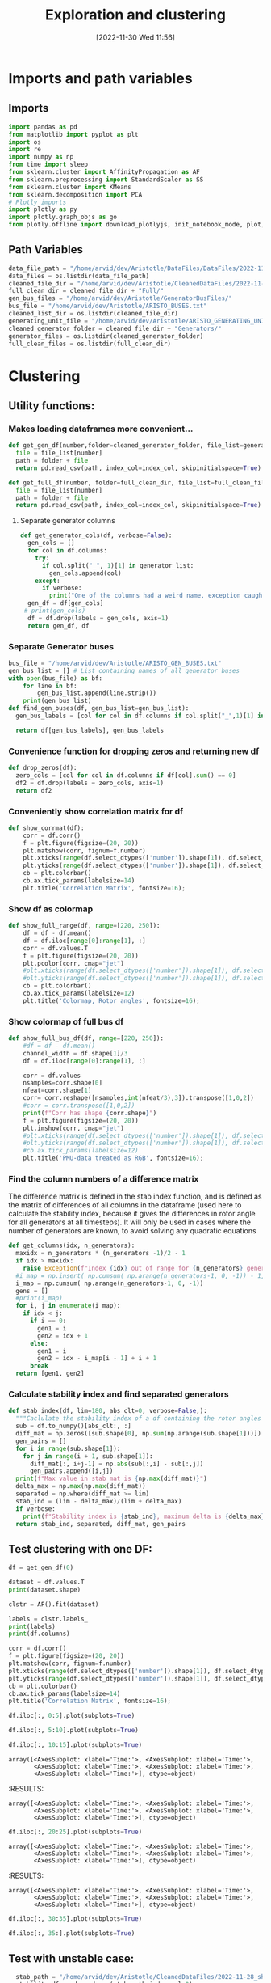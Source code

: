 :PROPERTIES:
:ID:       96769910-d0b7-4f7d-a240-1a91eb96d0fc
:END:
#+title: Exploration and clustering
#+date: [2022-11-30 Wed 11:56]
* Imports and path variables
** Imports

#+BEGIN_SRC python :session orgsession :async yes
  import pandas as pd
  from matplotlib import pyplot as plt
  import os
  import re
  import numpy as np
  from time import sleep
  from sklearn.cluster import AffinityPropagation as AF
  from sklearn.preprocessing import StandardScaler as SS
  from sklearn.cluster import KMeans
  from sklearn.decomposition import PCA
  # Plotly imports
  import plotly as py
  import plotly.graph_objs as go
  from plotly.offline import download_plotlyjs, init_notebook_mode, plot, iplot
#+END_SRC

#+RESULTS:

** Path Variables
#+BEGIN_SRC python :session orgsession :async yes
  data_file_path = "/home/arvid/dev/Aristotle/DataFiles/DataFiles/2022-11-28_shrtCLT/"
  data_files = os.listdir(data_file_path)
  cleaned_file_dir = "/home/arvid/dev/Aristotle/CleanedDataFiles/2022-11-28_shrtCLT/"
  full_clean_dir = cleaned_file_dir + "Full/"
  gen_bus_files = "/home/arvid/dev/Aristotle/GeneratorBusFiles/"
  bus_file = "/home/arvid/dev/Aristotle/ARISTO_BUSES.txt"
  cleaned_list_dir = os.listdir(cleaned_file_dir)
  generating_unit_file = "/home/arvid/dev/Aristotle/ARISTO_GENERATING_UNITS.txt"
  cleaned_generator_folder = cleaned_file_dir + "Generators/"
  generator_files = os.listdir(cleaned_generator_folder)
  full_clean_files = os.listdir(full_clean_dir)
#+END_SRC

#+RESULTS:

* Clustering
** Utility functions:
*** Makes loading dataframes more convenient...
#+BEGIN_SRC python :session orgsession :async yes :pandoc t -n 1
  def get_gen_df(number,folder=cleaned_generator_folder, file_list=generator_files, index_col="Time:"):
    file = file_list[number]
    path = folder + file
    return pd.read_csv(path, index_col=index_col, skipinitialspace=True)
#+END_SRC

#+RESULTS:

#+begin_src python :session orgsession :async yes :pandoc t -n 1
  def get_full_df(number, folder=full_clean_dir, file_list=full_clean_files, index_col="Time:"):
    file = file_list[number]
    path = folder + file
    return pd.read_csv(path, index_col=index_col, skipinitialspace=True)
#+end_src

#+RESULTS:
**** Separate generator columns
#+BEGIN_SRC python :session orgsession :async yes
  def get_generator_cols(df, verbose=False):
    gen_cols = []
    for col in df.columns:
      try:
        if col.split("_", 1)[1] in generator_list:
          gen_cols.append(col)
      except:
        if verbose:
          print("One of the columns had a weird name, exception caught")
    gen_df = df[gen_cols]
   # print(gen_cols)
    df = df.drop(labels = gen_cols, axis=1)
    return gen_df, df
#+END_SRC

#+RESULTS:

*** Separate Generator buses
#+BEGIN_SRC python :session orgsession :async yes
  bus_file = "/home/arvid/dev/Aristotle/ARISTO_GEN_BUSES.txt"
  gen_bus_list = [] # List containing names of all generator buses
  with open(bus_file) as bf:
      for line in bf:
          gen_bus_list.append(line.strip())
      print(gen_bus_list)
  def find_gen_buses(df, gen_bus_list=gen_bus_list):
    gen_bus_labels = [col for col in df.columns if col.split("_",1)[1] in gen_bus_list]

    return df[gen_bus_labels], gen_bus_labels
#+END_SRC

#+RESULTS:
: ['CT11_A17_AGGAN', 'CT11_B17_AGGAN', 'AT121_A130_OLMAF', 'CT12_A130_STUPET', 'CT12_A400_STUPET', 'CT12_B400_STUPET', 'CT71_A400_JAURAS', 'CT71_B400_JAURAS', 'CT72_A400_HALLAN', 'CT72_B400_HALLAN', 'AT131_A130_STORF', 'CT22_A130_STORTR', 'CT21_A400_NJAGGO', 'AT241_A220_NORRS', 'CT31_A17_STENFOR', 'FT44_A20_KARNAN', 'FT44_B20_KARNAN', 'FT44_C20_KARNAN', 'FT41_A400_DALBO', 'FT47_A20_ERIKSH', 'FT47_B20_ERIKSH', 'RT131_A130_YTTER', 'RT132_A130_HASTS', 'FT62_A400_RUTHUV', 'FT62_B400_RUTHUV', 'FT63_A20_SYDBACK', 'FT63_B20_SYDBACK', 'FT51_B400_BLOCKE', 'FT51_A400_BLOCKE']

*** Convenience function for dropping zeros and returning new df
#+BEGIN_SRC python :session orgsession :async yes :pandoc t -n 1
  def drop_zeros(df):
    zero_cols = [col for col in df.columns if df[col].sum() == 0]
    df2 = df.drop(labels = zero_cols, axis=1)
    return df2
#+END_SRC

#+RESULTS:

*** Conveniently show correlation matrix for df
#+begin_src python :session orgsession :async yes :pandoc t -n 1
  def show_corrmat(df):
      corr = df.corr()
      f = plt.figure(figsize=(20, 20))
      plt.matshow(corr, fignum=f.number)
      plt.xticks(range(df.select_dtypes(['number']).shape[1]), df.select_dtypes(['number']).columns, fontsize=14, rotation=45)
      plt.yticks(range(df.select_dtypes(['number']).shape[1]), df.select_dtypes(['number']).columns, fontsize=14)
      cb = plt.colorbar()
      cb.ax.tick_params(labelsize=14)
      plt.title('Correlation Matrix', fontsize=16);
#+END_SRC

#+RESULTS:


*** Show df as colormap
#+begin_src python :session orgsession :async yes :pandoc t -n 1
  def show_full_range(df, range=[220, 250]):
      df = df - df.mean()
      df = df.iloc[range[0]:range[1], :]
      corr = df.values.T
      f = plt.figure(figsize=(20, 20))
      plt.pcolor(corr, cmap="jet")
      #plt.xticks(range(df.select_dtypes(['number']).shape[1]), df.select_dtypes(['number']).columns, fontsize=14, rotation=45)
      #plt.yticks(range(df.select_dtypes(['number']).shape[1]), df.select_dtypes(['number']).columns, fontsize=14)
      cb = plt.colorbar()
      cb.ax.tick_params(labelsize=12)
      plt.title('Colormap, Rotor angles', fontsize=16);
#+END_SRC

#+RESULTS:
*** Show colormap of full bus df
#+begin_src python :session orgsession :async yes :pandoc t -n 1
  def show_full_bus_df(df, range=[220, 250]):
      #df = df - df.mean()
      channel_width = df.shape[1]/3
      df = df.iloc[range[0]:range[1], :]

      corr = df.values
      nsamples=corr.shape[0]
      nfeat=corr.shape[1]
      corr= corr.reshape([nsamples,int(nfeat/3),3]).transpose([1,0,2])
      #corr = corr.transpose([1,0,2])
      print(f"Corr has shape {corr.shape}")
      f = plt.figure(figsize=(20, 20))
      plt.imshow(corr, cmap="jet")
      #plt.xticks(range(df.select_dtypes(['number']).shape[1]), df.select_dtypes(['number']).columns, fontsize=14, rotation=45)
      #plt.yticks(range(df.select_dtypes(['number']).shape[1]), df.select_dtypes(['number']).columns, fontsize=14)
      #cb.ax.tick_params(labelsize=12)
      plt.title('PMU-data treated as RGB', fontsize=16);
#+END_SRC

#+RESULTS:

*** Find the column numbers of a difference matrix
The difference matrix is defined in the stab index function, and is
defined as the matrix of differences of all columns in the dataframe
(used here to calculate the stability index, because it gives the
differences in rotor angle for all generators at all timesteps). It
will only be used in cases where the number of generators are known,
to avoid solving any quadratic equations
#+begin_src python :session orgsession :async yes :pandoc t
  def get_columns(idx, n_generators):
    maxidx = n_generators * (n_generators -1)/2 - 1
    if idx > maxidx:
      raise Exception(f"Index {idx} out of range for {n_generators} generators, max index is {maxidx}!")
    #i_map = np.insert( np.cumsum( np.arange(n_generators-1, 0, -1)) - 1, 0, 0) # -1 for appropriate python indexing
    i_map = np.cumsum( np.arange(n_generators-1, 0, -1))
    gens = []
    #print(i_map)
    for i, j in enumerate(i_map):
      if idx < j:
        if i == 0:
          gen1 = i
          gen2 = idx + 1
        else:
          gen1 = i
          gen2 = idx - i_map[i - 1] + i + 1
        break
    return [gen1, gen2]
#+end_src

#+RESULTS:
*** Calculate stability index and find separated generators

#+BEGIN_SRC python :session orgsession :async yes :pandoc t
  def stab_index(df, lim=180, abs_clt=0, verbose=False,):
    """Caclulate the stability index of a df containing the rotor angles from a case"""
    sub = df.to_numpy()[abs_clt:, :]
    diff_mat = np.zeros([sub.shape[0], np.sum(np.arange(sub.shape[1]))])
    gen_pairs = []
    for i in range(sub.shape[1]):
      for j in range(i + 1, sub.shape[1]):
        diff_mat[:, i+j-1] = np.abs(sub[:,i] - sub[:,j])
        gen_pairs.append([i,j])
    print(f"Max value in stab mat is {np.max(diff_mat)}")
    delta_max = np.max(np.max(diff_mat))
    separated = np.where(diff_mat >= lim)
    stab_ind = (lim - delta_max)/(lim + delta_max)
    if verbose:
      print(f"Stability index is {stab_ind}, maximum delta is {delta_max}")
    return stab_ind, separated, diff_mat, gen_pairs
#+END_SRC

#+RESULTS:


** Test clustering with one DF:
:LOGBOOK:
CLOCK: [2022-12-02 Fri 13:56]
:END:
#+BEGIN_SRC python :session orgsession :async yes :pandoc t -n 1
  df = get_gen_df(0)
#+END_SRC

#+RESULTS:

#+BEGIN_SRC python :session orgsession :async yes :pandoc t -n 1
  dataset = df.values.T
  print(dataset.shape)
#+END_SRC

#+RESULTS:
: (39, 1002)

#+begin_src python :session orgsession :async yes :pandoc t -n 1
  clstr = AF().fit(dataset)
#+end_src

#+RESULTS:

#+begin_src python :session orgsession :async yes :pandoc t -n 1
  labels = clstr.labels_
  print(labels)
  print(df.columns)
#+end_src

#+RESULTS:
#+begin_example
  [1 1 1 1 0 0 0 0 0 0 0 0 1 3 1 1 0 0 1 1 0 1 1 1 1 1 2 0 3 3 3 3 3 3 2 2 1
   3 0]
  Index(['VA_AGGAN_G1', 'VA_AGGAN_G2', 'VA_ATOMSBERG_G1', 'VA_BLOCKET_G1',
         'VA_BLOCKET_G2', 'VA_DALBO_G1', 'VA_ERIKSHAMN_G1', 'VA_ERIKSHAMN_G2',
         'VA_HAMMARVATTNET_G1', 'VA_HALLAN_G1', 'VA_HALLAN_G2', 'VA_HALLAN_G3',
         'VA_HALLAN_G4', 'VA_HASTSJO_G1', 'VA_HASTSJO_G2', 'VA_JAURAS_G1',
         'VA_KARNAN_G1', 'VA_KARNAN_G2', 'VA_KARNAN_G3', 'VA_NJAGGO_G1',
         'VA_NORRSELE_G1', 'VA_NORRSELE_G2', 'VA_OLMAFALLET_G1',
         'VA_RUTHUVUD_G1', 'VA_RUTHUVUD_G2', 'VA_RUTHUVUD_G3',
         'VA_STENFORSEN_G1', 'VA_STORFORS_G1', 'VA_STORTRASK_G1', 'VA_STORAN_G1',
         'VA_STUPET_G1', 'VA_STUPET_G2', 'VA_STUPET_G3', 'VA_STUPET_G4',
         'VA_SYDBACK_G1', 'VA_SYDBACK_G2', 'VA_TROLLFALLEN_G1',
         'VA_VATTENDRAGET_G1', 'VA_YTTERFORSEN_G1'],
        dtype='object')
#+end_example

#+BEGIN_SRC python :session orgsession :async yes :pandoc t -n 1
  corr = df.corr()
  f = plt.figure(figsize=(20, 20))
  plt.matshow(corr, fignum=f.number)
  plt.xticks(range(df.select_dtypes(['number']).shape[1]), df.select_dtypes(['number']).columns, fontsize=14, rotation=45)
  plt.yticks(range(df.select_dtypes(['number']).shape[1]), df.select_dtypes(['number']).columns, fontsize=14)
  cb = plt.colorbar()
  cb.ax.tick_params(labelsize=14)
  plt.title('Correlation Matrix', fontsize=16);
#+END_SRC

#+RESULTS:
[[file:./.ob-jupyter/6bc1f0e7d58757434a2a24f45bc15112f2394c51.png]]

#+BEGIN_SRC python :session orgsession :async yes :pandoc t -n 1
  df.iloc[:, 0:5].plot(subplots=True)
#+END_SRC

#+RESULTS:
:RESULTS:
: array([<AxesSubplot: xlabel='Time:'>, <AxesSubplot: xlabel='Time:'>,
:        <AxesSubplot: xlabel='Time:'>, <AxesSubplot: xlabel='Time:'>,
:        <AxesSubplot: xlabel='Time:'>], dtype=object)
[[file:./.ob-jupyter/1458790a47a48ed1012a07360d201e4bf964707b.png]]
:END:

#+BEGIN_SRC python :session orgsession :async yes :pandoc t -n 1
  df.iloc[:, 5:10].plot(subplots=True)
#+END_SRC

#+RESULTS:
:RESULTS:
: array([<AxesSubplot: xlabel='Time:'>, <AxesSubplot: xlabel='Time:'>,
:        <AxesSubplot: xlabel='Time:'>, <AxesSubplot: xlabel='Time:'>,
:        <AxesSubplot: xlabel='Time:'>], dtype=object)
[[file:./.ob-jupyter/e5fc5ebf5862580ab76787711be1b9f20df5138f.png]]
:END:

#+BEGIN_SRC python :session orgsession :async yes :pandoc t -n 1
  df.iloc[:, 10:15].plot(subplots=True)
#+END_SRC

#+RESULTS:
:RESULTS:
: array([<AxesSubplot: xlabel='Time:'>, <AxesSubplot: xlabel='Time:'>,
:        <AxesSubplot: xlabel='Time:'>, <AxesSubplot: xlabel='Time:'>,
:        <AxesSubplot: xlabel='Time:'>], dtype=object)
[[file:./.ob-jupyter/9eedb860f2943fb483621aa8ac42d5d525be3ff5.png]]
:END:

: array([<AxesSubplot: xlabel='Time:'>, <AxesSubplot: xlabel='Time:'>,
:        <AxesSubplot: xlabel='Time:'>, <AxesSubplot: xlabel='Time:'>,
:        <AxesSubplot: xlabel='Time:'>], dtype=object)
[[file:./.ob-jupyter/9eedb860f2943fb483621aa8ac42d5d525be3ff5.png]]
:END:
#+RESULTS:
:RESULTS:
: array([<AxesSubplot: xlabel='Time:'>, <AxesSubplot: xlabel='Time:'>,
:        <AxesSubplot: xlabel='Time:'>, <AxesSubplot: xlabel='Time:'>,
:        <AxesSubplot: xlabel='Time:'>], dtype=object)
[[file:./.ob-jupyter/e5fc5ebf5862580ab76787711be1b9f20df5138f.png]]
:END:


#+BEGIN_SRC python :session orgsession :async yes :pandoc t -n 1
  df.iloc[:, 20:25].plot(subplots=True)
#+END_SRC

#+RESULTS:
:RESULTS:
: array([<AxesSubplot: xlabel='Time:'>, <AxesSubplot: xlabel='Time:'>,
:        <AxesSubplot: xlabel='Time:'>, <AxesSubplot: xlabel='Time:'>,
:        <AxesSubplot: xlabel='Time:'>], dtype=object)
[[file:./.ob-jupyter/61004857a093c9e55ef0c337d404349112b5fd25.png]]
:END:

: array([<AxesSubplot: xlabel='Time:'>, <AxesSubplot: xlabel='Time:'>,
:        <AxesSubplot: xlabel='Time:'>, <AxesSubplot: xlabel='Time:'>,
:        <AxesSubplot: xlabel='Time:'>], dtype=object)
[[file:./.ob-jupyter/61004857a093c9e55ef0c337d404349112b5fd25.png]]
:END:
#+RESULTS:
:RESULTS:
: array([<AxesSubplot: xlabel='Time:'>, <AxesSubplot: xlabel='Time:'>,
:        <AxesSubplot: xlabel='Time:'>, <AxesSubplot: xlabel='Time:'>,
:        <AxesSubplot: xlabel='Time:'>], dtype=object)
[[file:./.ob-jupyter/e5fc5ebf5862580ab76787711be1b9f20df5138f.png]]
:END:

#+BEGIN_SRC python :session orgsession :async yes :pandoc t -n 1
  df.iloc[:, 30:35].plot(subplots=True)
#+END_SRC

#+RESULTS:
:RESULTS:
: array([<AxesSubplot: xlabel='Time:'>, <AxesSubplot: xlabel='Time:'>,
:        <AxesSubplot: xlabel='Time:'>, <AxesSubplot: xlabel='Time:'>,
:        <AxesSubplot: xlabel='Time:'>], dtype=object)
[[file:./.ob-jupyter/c78664c14177725c1d46ea8d3af80692720bbe7b.png]]
:END:

#+BEGIN_SRC python :session orgsession :async yes :pandoc t -n 1
  df.iloc[:, 35:].plot(subplots=True)
#+END_SRC

#+RESULTS:
:RESULTS:
: array([<AxesSubplot: xlabel='Time:'>, <AxesSubplot: xlabel='Time:'>,
:        <AxesSubplot: xlabel='Time:'>, <AxesSubplot: xlabel='Time:'>],
:       dtype=object)
[[file:./.ob-jupyter/f3458756cc748e4e9e3771708d35974a8e2e3956.png]]
:END:

** Test with unstable case:

#+BEGIN_SRC python :session orgsession :async yes :pandoc t -n 1
  stab_path = "/home/arvid/dev/Aristotle/CleanedDataFiles/2022-11-28_shrtCLT/stability_data.csv"
  stability_df = pd.read_csv(stab_path,index_col=0)
#  unstab = stability_df[stability_df.iloc[1,:]==0]
#+END_SRC

#+RESULTS:

#+begin_src python :session orgsession :async yes :pandoc t -n 1
  df = get_gen_df(8)
  print(stability_df.iloc[:,8])
#+end_src

#+RESULTS:
: 0   -0.146852
: 1    0.000000
: Name: Bus_AT131_A130_STORF_CLT:10_FT:157__Load:_1.05.csv, dtype: float64

#+BEGIN_SRC python :session orgsession :async yes :pandoc t -n 1
  df2 = get_gen_df(1)
  df2 = drop_zeros(df2)
#+END_SRC

#+RESULTS:

#+begin_src python :session orgsession :async yes :pandoc t -n 1
show_corrmat(df2)
#+end_src



#+BEGIN_SRC python :session orgsession :async yes :pandoc t -n 1
    df = get_gen_df(8)
    df = drop_zeros(df)
    stab, sep, diffmat, gen_pairs = stab_index(df)
    #print(sep)
    exes = list(set(sep[1]))
    print(exes)
    print(get_columns(51, df.shape[1]))
    print(get_columns(52, df.shape[1]))
    print(get_columns(54, df.shape[1]))
    print(df.columns[1])
    print(df.columns[18])
    print(df.columns[19])
    print(df.columns[21])
  print(stab)
#+END_src

#+RESULTS:
: Max value in stab mat is 241.96640000000002
: [51, 52, 54]
: [1, 18]
: [1, 19]
: [1, 21]
: VA_AGGAN_G2
: VA_NJAGGO_G1
: VA_NORRSELE_G1
: VA_OLMAFALLET_G1
: -0.14685150286847487


#+BEGIN_SRC python :session orgsession :async yes :pandoc t -n 1
print(gen_pairs)
#+END_SRC

#+RESULTS:
: [[0, 1], [0, 2], [0, 3], [0, 4], [0, 5], [0, 6], [0, 7], [0, 8], [0, 9], [0, 10], [0, 11], [0, 12], [0, 13], [0, 14], [0, 15], [0, 16], [0, 17], [0, 18], [0, 19], [0, 20], [0, 21], [0, 22], [0, 23], [0, 24], [0, 25], [0, 26], [0, 27], [0, 28], [0, 29], [0, 30], [0, 31], [0, 32], [0, 33], [0, 34], [0, 35], [1, 2], [1, 3], [1, 4], [1, 5], [1, 6], [1, 7], [1, 8], [1, 9], [1, 10], [1, 11], [1, 12], [1, 13], [1, 14], [1, 15], [1, 16], [1, 17], [1, 18], [1, 19], [1, 20], [1, 21], [1, 22], [1, 23], [1, 24], [1, 25], [1, 26], [1, 27], [1, 28], [1, 29], [1, 30], [1, 31], [1, 32], [1, 33], [1, 34], [1, 35], [2, 3], [2, 4], [2, 5], [2, 6], [2, 7], [2, 8], [2, 9], [2, 10], [2, 11], [2, 12], [2, 13], [2, 14], [2, 15], [2, 16], [2, 17], [2, 18], [2, 19], [2, 20], [2, 21], [2, 22], [2, 23], [2, 24], [2, 25], [2, 26], [2, 27], [2, 28], [2, 29], [2, 30], [2, 31], [2, 32], [2, 33], [2, 34], [2, 35], [3, 4], [3, 5], [3, 6], [3, 7], [3, 8], [3, 9], [3, 10], [3, 11], [3, 12], [3, 13], [3, 14], [3, 15], [3, 16], [3, 17], [3, 18], [3, 19], [3, 20], [3, 21], [3, 22], [3, 23], [3, 24], [3, 25], [3, 26], [3, 27], [3, 28], [3, 29], [3, 30], [3, 31], [3, 32], [3, 33], [3, 34], [3, 35], [4, 5], [4, 6], [4, 7], [4, 8], [4, 9], [4, 10], [4, 11], [4, 12], [4, 13], [4, 14], [4, 15], [4, 16], [4, 17], [4, 18], [4, 19], [4, 20], [4, 21], [4, 22], [4, 23], [4, 24], [4, 25], [4, 26], [4, 27], [4, 28], [4, 29], [4, 30], [4, 31], [4, 32], [4, 33], [4, 34], [4, 35], [5, 6], [5, 7], [5, 8], [5, 9], [5, 10], [5, 11], [5, 12], [5, 13], [5, 14], [5, 15], [5, 16], [5, 17], [5, 18], [5, 19], [5, 20], [5, 21], [5, 22], [5, 23], [5, 24], [5, 25], [5, 26], [5, 27], [5, 28], [5, 29], [5, 30], [5, 31], [5, 32], [5, 33], [5, 34], [5, 35], [6, 7], [6, 8], [6, 9], [6, 10], [6, 11], [6, 12], [6, 13], [6, 14], [6, 15], [6, 16], [6, 17], [6, 18], [6, 19], [6, 20], [6, 21], [6, 22], [6, 23], [6, 24], [6, 25], [6, 26], [6, 27], [6, 28], [6, 29], [6, 30], [6, 31], [6, 32], [6, 33], [6, 34], [6, 35], [7, 8], [7, 9], [7, 10], [7, 11], [7, 12], [7, 13], [7, 14], [7, 15], [7, 16], [7, 17], [7, 18], [7, 19], [7, 20], [7, 21], [7, 22], [7, 23], [7, 24], [7, 25], [7, 26], [7, 27], [7, 28], [7, 29], [7, 30], [7, 31], [7, 32], [7, 33], [7, 34], [7, 35], [8, 9], [8, 10], [8, 11], [8, 12], [8, 13], [8, 14], [8, 15], [8, 16], [8, 17], [8, 18], [8, 19], [8, 20], [8, 21], [8, 22], [8, 23], [8, 24], [8, 25], [8, 26], [8, 27], [8, 28], [8, 29], [8, 30], [8, 31], [8, 32], [8, 33], [8, 34], [8, 35], [9, 10], [9, 11], [9, 12], [9, 13], [9, 14], [9, 15], [9, 16], [9, 17], [9, 18], [9, 19], [9, 20], [9, 21], [9, 22], [9, 23], [9, 24], [9, 25], [9, 26], [9, 27], [9, 28], [9, 29], [9, 30], [9, 31], [9, 32], [9, 33], [9, 34], [9, 35], [10, 11], [10, 12], [10, 13], [10, 14], [10, 15], [10, 16], [10, 17], [10, 18], [10, 19], [10, 20], [10, 21], [10, 22], [10, 23], [10, 24], [10, 25], [10, 26], [10, 27], [10, 28], [10, 29], [10, 30], [10, 31], [10, 32], [10, 33], [10, 34], [10, 35], [11, 12], [11, 13], [11, 14], [11, 15], [11, 16], [11, 17], [11, 18], [11, 19], [11, 20], [11, 21], [11, 22], [11, 23], [11, 24], [11, 25], [11, 26], [11, 27], [11, 28], [11, 29], [11, 30], [11, 31], [11, 32], [11, 33], [11, 34], [11, 35], [12, 13], [12, 14], [12, 15], [12, 16], [12, 17], [12, 18], [12, 19], [12, 20], [12, 21], [12, 22], [12, 23], [12, 24], [12, 25], [12, 26], [12, 27], [12, 28], [12, 29], [12, 30], [12, 31], [12, 32], [12, 33], [12, 34], [12, 35], [13, 14], [13, 15], [13, 16], [13, 17], [13, 18], [13, 19], [13, 20], [13, 21], [13, 22], [13, 23], [13, 24], [13, 25], [13, 26], [13, 27], [13, 28], [13, 29], [13, 30], [13, 31], [13, 32], [13, 33], [13, 34], [13, 35], [14, 15], [14, 16], [14, 17], [14, 18], [14, 19], [14, 20], [14, 21], [14, 22], [14, 23], [14, 24], [14, 25], [14, 26], [14, 27], [14, 28], [14, 29], [14, 30], [14, 31], [14, 32], [14, 33], [14, 34], [14, 35], [15, 16], [15, 17], [15, 18], [15, 19], [15, 20], [15, 21], [15, 22], [15, 23], [15, 24], [15, 25], [15, 26], [15, 27], [15, 28], [15, 29], [15, 30], [15, 31], [15, 32], [15, 33], [15, 34], [15, 35], [16, 17], [16, 18], [16, 19], [16, 20], [16, 21], [16, 22], [16, 23], [16, 24], [16, 25], [16, 26], [16, 27], [16, 28], [16, 29], [16, 30], [16, 31], [16, 32], [16, 33], [16, 34], [16, 35], [17, 18], [17, 19], [17, 20], [17, 21], [17, 22], [17, 23], [17, 24], [17, 25], [17, 26], [17, 27], [17, 28], [17, 29], [17, 30], [17, 31], [17, 32], [17, 33], [17, 34], [17, 35], [18, 19], [18, 20], [18, 21], [18, 22], [18, 23], [18, 24], [18, 25], [18, 26], [18, 27], [18, 28], [18, 29], [18, 30], [18, 31], [18, 32], [18, 33], [18, 34], [18, 35], [19, 20], [19, 21], [19, 22], [19, 23], [19, 24], [19, 25], [19, 26], [19, 27], [19, 28], [19, 29], [19, 30], [19, 31], [19, 32], [19, 33], [19, 34], [19, 35], [20, 21], [20, 22], [20, 23], [20, 24], [20, 25], [20, 26], [20, 27], [20, 28], [20, 29], [20, 30], [20, 31], [20, 32], [20, 33], [20, 34], [20, 35], [21, 22], [21, 23], [21, 24], [21, 25], [21, 26], [21, 27], [21, 28], [21, 29], [21, 30], [21, 31], [21, 32], [21, 33], [21, 34], [21, 35], [22, 23], [22, 24], [22, 25], [22, 26], [22, 27], [22, 28], [22, 29], [22, 30], [22, 31], [22, 32], [22, 33], [22, 34], [22, 35], [23, 24], [23, 25], [23, 26], [23, 27], [23, 28], [23, 29], [23, 30], [23, 31], [23, 32], [23, 33], [23, 34], [23, 35], [24, 25], [24, 26], [24, 27], [24, 28], [24, 29], [24, 30], [24, 31], [24, 32], [24, 33], [24, 34], [24, 35], [25, 26], [25, 27], [25, 28], [25, 29], [25, 30], [25, 31], [25, 32], [25, 33], [25, 34], [25, 35], [26, 27], [26, 28], [26, 29], [26, 30], [26, 31], [26, 32], [26, 33], [26, 34], [26, 35], [27, 28], [27, 29], [27, 30], [27, 31], [27, 32], [27, 33], [27, 34], [27, 35], [28, 29], [28, 30], [28, 31], [28, 32], [28, 33], [28, 34], [28, 35], [29, 30], [29, 31], [29, 32], [29, 33], [29, 34], [29, 35], [30, 31], [30, 32], [30, 33], [30, 34], [30, 35], [31, 32], [31, 33], [31, 34], [31, 35], [32, 33], [32, 34], [32, 35], [33, 34], [33, 35], [34, 35]]

#+RESULTS:
: 180.649

#+BEGIN_SRC python :session orgsession :async yes :pandoc t -n 1
  pairs = []
  for i in np.arange(int(36*35/2)-1):
      pairs.append(get_columns(i,36))
  pairs.append([34,35])
  print(f"Gen pairs is {np.array(gen_pairs).shape} and pairs is {np.array(pairs).shape}")
      #+END_SRC

      #+RESULTS:
      :RESULTS:
      #+begin_src python :session orgsession :async yes :pandoc t -n 1
        print(pairs)
      #+end_src
      : Gen pairs is (630, 2) and pairs is (630, 2)
      :END:
#+RESULTS:
: [[0, 1], [0, 2], [0, 3], [0, 4], [0, 5], [0, 6], [0, 7], [0, 8], [0, 9], [0, 10], [0, 11], [0, 12], [0, 13], [0, 14], [0, 15], [0, 16], [0, 17], [0, 18], [0, 19], [0, 20], [0, 21], [0, 22], [0, 23], [0, 24], [0, 25], [0, 26], [0, 27], [0, 28], [0, 29], [0, 30], [0, 31], [0, 32], [0, 33], [0, 34], [0, 35], [1, 2], [1, 3], [1, 4], [1, 5], [1, 6], [1, 7], [1, 8], [1, 9], [1, 10], [1, 11], [1, 12], [1, 13], [1, 14], [1, 15], [1, 16], [1, 17], [1, 18], [1, 19], [1, 20], [1, 21], [1, 22], [1, 23], [1, 24], [1, 25], [1, 26], [1, 27], [1, 28], [1, 29], [1, 30], [1, 31], [1, 32], [1, 33], [1, 34], [1, 35], [2, 3], [2, 4], [2, 5], [2, 6], [2, 7], [2, 8], [2, 9], [2, 10], [2, 11], [2, 12], [2, 13], [2, 14], [2, 15], [2, 16], [2, 17], [2, 18], [2, 19], [2, 20], [2, 21], [2, 22], [2, 23], [2, 24], [2, 25], [2, 26], [2, 27], [2, 28], [2, 29], [2, 30], [2, 31], [2, 32], [2, 33], [2, 34], [2, 35], [3, 4], [3, 5], [3, 6], [3, 7], [3, 8], [3, 9], [3, 10], [3, 11], [3, 12], [3, 13], [3, 14], [3, 15], [3, 16], [3, 17], [3, 18], [3, 19], [3, 20], [3, 21], [3, 22], [3, 23], [3, 24], [3, 25], [3, 26], [3, 27], [3, 28], [3, 29], [3, 30], [3, 31], [3, 32], [3, 33], [3, 34], [3, 35], [4, 5], [4, 6], [4, 7], [4, 8], [4, 9], [4, 10], [4, 11], [4, 12], [4, 13], [4, 14], [4, 15], [4, 16], [4, 17], [4, 18], [4, 19], [4, 20], [4, 21], [4, 22], [4, 23], [4, 24], [4, 25], [4, 26], [4, 27], [4, 28], [4, 29], [4, 30], [4, 31], [4, 32], [4, 33], [4, 34], [4, 35], [5, 6], [5, 7], [5, 8], [5, 9], [5, 10], [5, 11], [5, 12], [5, 13], [5, 14], [5, 15], [5, 16], [5, 17], [5, 18], [5, 19], [5, 20], [5, 21], [5, 22], [5, 23], [5, 24], [5, 25], [5, 26], [5, 27], [5, 28], [5, 29], [5, 30], [5, 31], [5, 32], [5, 33], [5, 34], [5, 35], [6, 7], [6, 8], [6, 9], [6, 10], [6, 11], [6, 12], [6, 13], [6, 14], [6, 15], [6, 16], [6, 17], [6, 18], [6, 19], [6, 20], [6, 21], [6, 22], [6, 23], [6, 24], [6, 25], [6, 26], [6, 27], [6, 28], [6, 29], [6, 30], [6, 31], [6, 32], [6, 33], [6, 34], [6, 35], [7, 8], [7, 9], [7, 10], [7, 11], [7, 12], [7, 13], [7, 14], [7, 15], [7, 16], [7, 17], [7, 18], [7, 19], [7, 20], [7, 21], [7, 22], [7, 23], [7, 24], [7, 25], [7, 26], [7, 27], [7, 28], [7, 29], [7, 30], [7, 31], [7, 32], [7, 33], [7, 34], [7, 35], [8, 9], [8, 10], [8, 11], [8, 12], [8, 13], [8, 14], [8, 15], [8, 16], [8, 17], [8, 18], [8, 19], [8, 20], [8, 21], [8, 22], [8, 23], [8, 24], [8, 25], [8, 26], [8, 27], [8, 28], [8, 29], [8, 30], [8, 31], [8, 32], [8, 33], [8, 34], [8, 35], [9, 10], [9, 11], [9, 12], [9, 13], [9, 14], [9, 15], [9, 16], [9, 17], [9, 18], [9, 19], [9, 20], [9, 21], [9, 22], [9, 23], [9, 24], [9, 25], [9, 26], [9, 27], [9, 28], [9, 29], [9, 30], [9, 31], [9, 32], [9, 33], [9, 34], [9, 35], [10, 11], [10, 12], [10, 13], [10, 14], [10, 15], [10, 16], [10, 17], [10, 18], [10, 19], [10, 20], [10, 21], [10, 22], [10, 23], [10, 24], [10, 25], [10, 26], [10, 27], [10, 28], [10, 29], [10, 30], [10, 31], [10, 32], [10, 33], [10, 34], [10, 35], [11, 12], [11, 13], [11, 14], [11, 15], [11, 16], [11, 17], [11, 18], [11, 19], [11, 20], [11, 21], [11, 22], [11, 23], [11, 24], [11, 25], [11, 26], [11, 27], [11, 28], [11, 29], [11, 30], [11, 31], [11, 32], [11, 33], [11, 34], [11, 35], [12, 13], [12, 14], [12, 15], [12, 16], [12, 17], [12, 18], [12, 19], [12, 20], [12, 21], [12, 22], [12, 23], [12, 24], [12, 25], [12, 26], [12, 27], [12, 28], [12, 29], [12, 30], [12, 31], [12, 32], [12, 33], [12, 34], [12, 35], [13, 14], [13, 15], [13, 16], [13, 17], [13, 18], [13, 19], [13, 20], [13, 21], [13, 22], [13, 23], [13, 24], [13, 25], [13, 26], [13, 27], [13, 28], [13, 29], [13, 30], [13, 31], [13, 32], [13, 33], [13, 34], [13, 35], [14, 15], [14, 16], [14, 17], [14, 18], [14, 19], [14, 20], [14, 21], [14, 22], [14, 23], [14, 24], [14, 25], [14, 26], [14, 27], [14, 28], [14, 29], [14, 30], [14, 31], [14, 32], [14, 33], [14, 34], [14, 35], [15, 16], [15, 17], [15, 18], [15, 19], [15, 20], [15, 21], [15, 22], [15, 23], [15, 24], [15, 25], [15, 26], [15, 27], [15, 28], [15, 29], [15, 30], [15, 31], [15, 32], [15, 33], [15, 34], [15, 35], [16, 17], [16, 18], [16, 19], [16, 20], [16, 21], [16, 22], [16, 23], [16, 24], [16, 25], [16, 26], [16, 27], [16, 28], [16, 29], [16, 30], [16, 31], [16, 32], [16, 33], [16, 34], [16, 35], [17, 18], [17, 19], [17, 20], [17, 21], [17, 22], [17, 23], [17, 24], [17, 25], [17, 26], [17, 27], [17, 28], [17, 29], [17, 30], [17, 31], [17, 32], [17, 33], [17, 34], [17, 35], [18, 19], [18, 20], [18, 21], [18, 22], [18, 23], [18, 24], [18, 25], [18, 26], [18, 27], [18, 28], [18, 29], [18, 30], [18, 31], [18, 32], [18, 33], [18, 34], [18, 35], [19, 20], [19, 21], [19, 22], [19, 23], [19, 24], [19, 25], [19, 26], [19, 27], [19, 28], [19, 29], [19, 30], [19, 31], [19, 32], [19, 33], [19, 34], [19, 35], [20, 21], [20, 22], [20, 23], [20, 24], [20, 25], [20, 26], [20, 27], [20, 28], [20, 29], [20, 30], [20, 31], [20, 32], [20, 33], [20, 34], [20, 35], [21, 22], [21, 23], [21, 24], [21, 25], [21, 26], [21, 27], [21, 28], [21, 29], [21, 30], [21, 31], [21, 32], [21, 33], [21, 34], [21, 35], [22, 23], [22, 24], [22, 25], [22, 26], [22, 27], [22, 28], [22, 29], [22, 30], [22, 31], [22, 32], [22, 33], [22, 34], [22, 35], [23, 24], [23, 25], [23, 26], [23, 27], [23, 28], [23, 29], [23, 30], [23, 31], [23, 32], [23, 33], [23, 34], [23, 35], [24, 25], [24, 26], [24, 27], [24, 28], [24, 29], [24, 30], [24, 31], [24, 32], [24, 33], [24, 34], [24, 35], [25, 26], [25, 27], [25, 28], [25, 29], [25, 30], [25, 31], [25, 32], [25, 33], [25, 34], [25, 35], [26, 27], [26, 28], [26, 29], [26, 30], [26, 31], [26, 32], [26, 33], [26, 34], [26, 35], [27, 28], [27, 29], [27, 30], [27, 31], [27, 32], [27, 33], [27, 34], [27, 35], [28, 29], [28, 30], [28, 31], [28, 32], [28, 33], [28, 34], [28, 35], [29, 30], [29, 31], [29, 32], [29, 33], [29, 34], [29, 35], [30, 31], [30, 32], [30, 33], [30, 34], [30, 35], [31, 32], [31, 33], [31, 34], [31, 35], [32, 33], [32, 34], [32, 35], [33, 34], [33, 35]]
#+BEGIN_SRC python :session orgsession :async yes :pandoc t -n 1
  np.allclose(np.array(gen_pairs), np.array(pairs))
#+END_SRC

#+RESULTS:
: True
#+BEGIN_SRC python :session orgsession :async yes :pandoc t -n 1
  rows, cols = np.where(diffmat > 180)

  for i in zip(rows, cols):
      print(i)
      print(get_columns(i[1], len(df.columns)))
      print(diffmat[i])
      print(df.iloc[176,1] - df.iloc[176,19])
#+END_SRC

#+begin_src python :session orgsession :async yes :pandoc t -n 1

  df.plot()
#+end_src

#+RESULTS:
:RESULTS:
: <AxesSubplot: xlabel='Time:'>
[[file:./.ob-jupyter/246e1b94b9087cd882e2f620bc934d6e28cec7d7.png]]
:END:


#+begin_src python :session orgsession :async yes :pandoc t -n 1
show_corrmat(df)
#+end_src

#+RESULTS:
[[file:./.ob-jupyter/98afc206bbda10ff61c9dd70cc3cb1a1477de37d.png]]

#+begin_src python :session orgsession :async yes :pandoc t -n 1
  df.std()
#+end_src

#+begin_src python :session orgsession :async yes :pandoc t -n 1
  unstable_list = np.where(stability_df.iloc[1,:] == 0)[0]
  print(unstable_list.shape)
  print(stability_df.iloc[:,10])
#+end_src

#+RESULTS:
: (209,)
: 0   -0.158291
: 1    0.000000
: Name: Bus_AT131_A130_STORF_CLT:7_FT:236__Load:_1.07.csv, dtype: float64

#+begin_src python :session orgsession :async yes :pandoc t -n 1
  case = 10
  casenr = unstable_list[case]
  print(stability_df.columns[casenr])
  df2 = get_gen_df(unstable_list[case])
  df2.plot()
  show_corrmat(df2)
#+end_src

#+RESULTS:
:RESULTS:
: Bus_CT22_B400_STORTR_CLT:10_FT:249__Load:_1.07.csv
[[file:./.ob-jupyter/e3c3f58b6216d662f6a46e45de98d79d586f341f.png]]
[[file:./.ob-jupyter/337c3061b977cd9eb5fecba4523587ee914528af.png]]
:END:


#+begin_src python :session orgsession :async yes :pandoc t -n 1
show_full_range(df2, [230, 310])
#+end_src

#+RESULTS:
[[file:./.ob-jupyter/bad301c6ba72856f89f0c237306691249fd68af0.png]]


#+begin_src python :session orgsession :async yes :pandoc t -n 1
  df3 = get_gen_df(2)
  print(generator_files[3])
  show_full_range(df3, [155, 155+80])
#+end_src

#+RESULTS:
:RESULTS:
: Bus_AT111_A130_VATTE_CLT:9_FT:166__Load:_1.05.csv
[[file:./.ob-jupyter/82d8876b14ca675bb6d09761573b1e1173e7794f.png]]
:END:

#+begin_src python :session orgsession :async yes :pandoc t -n 1
  ndf = get_full_df(10)
  _, full = get_generator_cols(ndf)
  full = calculate_va_der(full)
  full_gen, gen_labels = find_gen_buses(full)
#+end_src

#+RESULTS:
: Rows before dropping na: 1002
: Rows after dropping na: 1002


#+begin_src python :session orgsession :async yes :pandoc t -n 1
def calc_derivative(col, h):
    return col.diff()/h

def calculate_va_der(df, h=0.02): #frequency is 50 Hz so finite difference uses h=1/50==0.02
    cols = [df]
    for col in df.columns:
        csplit = col.split('_', 1)

        if csplit[0] == 'VA': # Only want derivative of voltage angle
            der_col = 'VAder_' + csplit[1]
            cols.append(calc_derivative(df[col], h).rename(der_col))
    newdf = pd.concat(cols, axis=1)
    print(f"Rows before dropping na: {df.shape[0]}")
    newdf.dropna(axis=0, how='any', inplace=True)
    print(f"Rows after dropping na: {df.shape[0]}")
    return newdf
#+end_src

#+RESULTS:

#+begin_src python :session orgsession :async yes :pandoc t -n 1
print(gen_labels)
#+end_src



#+begin_src python :session orgsession :async yes :pandoc t -n 1
  full_gen_normed = pd.DataFrame(SS().fit_transform(full_gen))
  show_full_bus_df(full_gen_normed, [220,310])
#+end_src

#+RESULTS:
:RESULTS:
: Clipping input data to the valid range for imshow with RGB data ([0..1] for floats or [0..255] for integers).
: Corr has shape (27, 90, 3)
[[file:./.ob-jupyter/ad60e2cab4015a8ec73c17c361fcbc60e8378139.png]]
:END:
